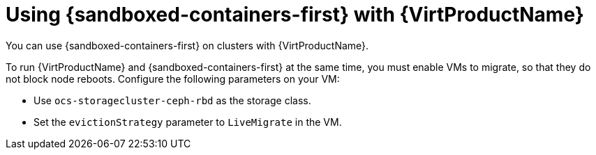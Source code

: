 //Module included in the following assemblies:
//
// * sandboxed_containers/understanding_sandboxed_containers-workloads.adoc

:_content-type: CONCEPT
[id="sandboxed-containers-with-other-ocp-components_{context}"]

= Using {sandboxed-containers-first} with {VirtProductName}
//= Using {sandboxed-containers-first} with other {product-title} components

You can use {sandboxed-containers-first} on clusters with {VirtProductName}.

To run {VirtProductName} and {sandboxed-containers-first} at the same time, you must enable VMs to migrate, so that they do not block node reboots. Configure the following parameters on your VM:

* Use `ocs-storagecluster-ceph-rbd` as the storage class.
* Set the `evictionStrategy` parameter to `LiveMigrate` in the VM.
